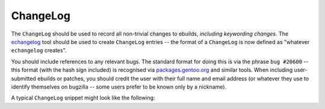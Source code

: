 ChangeLog
=========

.. _echangelog: ..

The ``ChangeLog`` should be used to record all non-trivial changes to ebuilds,
*including keywording changes*. The `echangelog`_ tool should be used to create
``ChangeLog`` entries -- the format of a ``ChangeLog`` is now defined as
"whatever ``echangelog`` creates".

You should include references to any relevant bugs. The standard format for
doing this is via the phrase ``bug #20600`` -- this format (with the hash sign
included) is recognised via `packages.gentoo.org <http://packages.gentoo.org/>`_
and similar tools. When including user-submitted ebuilds or patches, you should
credit the user with their full name and email address (or whatever they use to
identify themselves on bugzilla -- some users prefer to be known only by a
nickname).

A typical ``ChangeLog`` snippet might look like the following:

.. CODESAMPLE changelog

.. vim: set ft=glep tw=80 sw=4 et spell spelllang=en : ..
